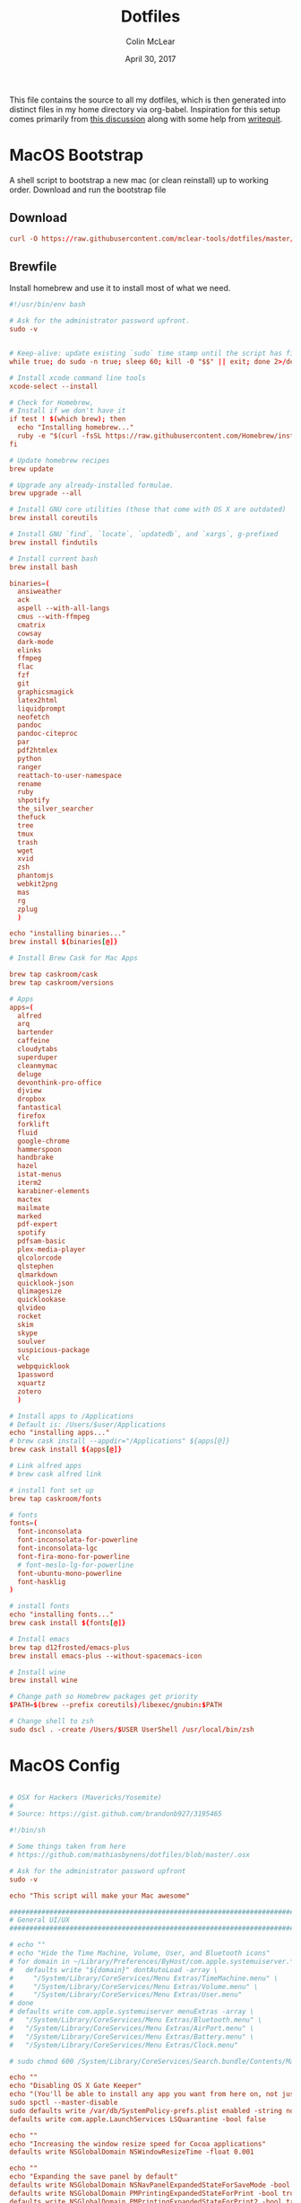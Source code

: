 #+TITLE: Dotfiles
#+AUTHOR: Colin McLear
#+DATE: April 30, 2017
#+TODO: TODO DISABLED CHECK | DONE 
#+PROPERTY: header-args:conf  :comments link :tangle-mode (identity #o444)

This file contains the source to all my dotfiles, which is then generated into
distinct files in my home directory via org-babel. Inspiration for this setup
comes primarily from [[https://expoundite.net/dotfile-management][this discussion]] along with some help from [[https://writequit.org/org/#6017d330-9337-4d97-82f2-2e605b7a262a][writequit]]. 

* MacOS Bootstrap
:PROPERTIES:
:header-args: :tangle ~/dotfiles/bootstrap.sh
:END:
A shell script to bootstrap a new mac (or clean reinstall) up to working order. Download and run the bootstrap file

** Download
#+BEGIN_SRC conf :tangle no
curl -O https://raw.githubusercontent.com/mclear-tools/dotfiles/master/bootstrap.sh && source bootstrap.sh
#+END_SRC
** Brewfile
Install homebrew and use it to install most of what we need. 
#+BEGIN_SRC conf
  #!/usr/bin/env bash 

  # Ask for the administrator password upfront.
  sudo -v


  # Keep-alive: update existing `sudo` time stamp until the script has finished.
  while true; do sudo -n true; sleep 60; kill -0 "$$" || exit; done 2>/dev/null &

  # Install xcode command line tools
  xcode-select --install

  # Check for Homebrew,
  # Install if we don't have it
  if test ! $(which brew); then
    echo "Installing homebrew..."
    ruby -e "$(curl -fsSL https://raw.githubusercontent.com/Homebrew/install/master/install)"
  fi

  # Update homebrew recipes
  brew update

  # Upgrade any already-installed formulae.
  brew upgrade --all

  # Install GNU core utilities (those that come with OS X are outdated)
  brew install coreutils

  # Install GNU `find`, `locate`, `updatedb`, and `xargs`, g-prefixed
  brew install findutils

  # Install current bash
  brew install bash

  binaries=(
    ansiweather
    ack
    aspell --with-all-langs
    cmus --with-ffmpeg
    cmatrix
    cowsay
    dark-mode
    elinks
    ffmpeg
    flac
    fzf
    git
    graphicsmagick
    latex2html
    liquidprompt
    neofetch
    pandoc
    pandoc-citeproc
    par
    pdf2htmlex
    python
    ranger
    reattach-to-user-namespace
    rename
    ruby
    shpotify
    the_silver_searcher
    thefuck
    tree
    tmux
    trash
    wget
    xvid
    zsh
    phantomjs
    webkit2png
    mas
    rg
    zplug
    )

  echo "installing binaries..."
  brew install ${binaries[@]}

  # Install Brew Cask for Mac Apps

  brew tap caskroom/cask
  brew tap caskroom/versions

  # Apps
  apps=(
    alfred
    arq
    bartender
    caffeine
    cloudytabs
    superduper
    cleanmymac
    deluge
    devonthink-pro-office
    djview
    dropbox
    fantastical
    firefox
    forklift
    fluid
    google-chrome
    hammerspoon
    handbrake
    hazel
    istat-menus
    iterm2
    karabiner-elements
    mactex
    mailmate
    marked
    pdf-expert
    spotify
    pdfsam-basic
    plex-media-player
    qlcolorcode 
    qlstephen 
    qlmarkdown 
    quicklook-json 
    qlimagesize 
    quicklookase 
    qlvideo
    rocket
    skim
    skype
    soulver
    suspicious-package
    vlc
    webpquicklook 
    1password
    xquartz
    zotero
    )

  # Install apps to /Applications
  # Default is: /Users/$user/Applications
  echo "installing apps..."
  # brew cask install --appdir="/Applications" ${apps[@]}
  brew cask install ${apps[@]}

  # Link alfred apps
  # brew cask alfred link

  # install font set up
  brew tap caskroom/fonts

  # fonts
  fonts=(
    font-inconsolata
    font-inconsolata-for-powerline
    font-inconsolata-lgc
    font-fira-mono-for-powerline
    # font-meslo-lg-for-powerline
    font-ubuntu-mono-powerline
    font-hasklig
  )

  # install fonts
  echo "installing fonts..."
  brew cask install ${fonts[@]}

  # Install emacs
  brew tap d12frosted/emacs-plus
  brew install emacs-plus --without-spacemacs-icon 

  # Install wine
  brew install wine

  # Change path so Homebrew packages get priority
  $PATH=$(brew --prefix coreutils)/libexec/gnubin:$PATH

  # Change shell to zsh
  sudo dscl . -create /Users/$USER UserShell /usr/local/bin/zsh

#+END_SRC
* MacOS Config
:PROPERTIES:
:header-args: :tangle ~/dotfiles/macos-settings.sh
:END:
#+BEGIN_SRC conf

  # OSX for Hackers (Mavericks/Yosemite)
  #
  # Source: https://gist.github.com/brandonb927/3195465

  #!/bin/sh

  # Some things taken from here
  # https://github.com/mathiasbynens/dotfiles/blob/master/.osx

  # Ask for the administrator password upfront
  sudo -v

  echo "This script will make your Mac awesome"

  ###############################################################################
  # General UI/UX
  ###############################################################################

  # echo ""
  # echo "Hide the Time Machine, Volume, User, and Bluetooth icons"
  # for domain in ~/Library/Preferences/ByHost/com.apple.systemuiserver.*; do
  #   defaults write "${domain}" dontAutoLoad -array \
  #     "/System/Library/CoreServices/Menu Extras/TimeMachine.menu" \
  #     "/System/Library/CoreServices/Menu Extras/Volume.menu" \
  #     "/System/Library/CoreServices/Menu Extras/User.menu"
  # done
  # defaults write com.apple.systemuiserver menuExtras -array \
  #   "/System/Library/CoreServices/Menu Extras/Bluetooth.menu" \
  #   "/System/Library/CoreServices/Menu Extras/AirPort.menu" \
  #   "/System/Library/CoreServices/Menu Extras/Battery.menu" \
  #   "/System/Library/CoreServices/Menu Extras/Clock.menu"

  # sudo chmod 600 /System/Library/CoreServices/Search.bundle/Contents/MacOS/Search

  echo ""
  echo "Disabling OS X Gate Keeper"
  echo "(You'll be able to install any app you want from here on, not just Mac App Store apps)"
  sudo spctl --master-disable
  sudo defaults write /var/db/SystemPolicy-prefs.plist enabled -string no
  defaults write com.apple.LaunchServices LSQuarantine -bool false

  echo ""
  echo "Increasing the window resize speed for Cocoa applications"
  defaults write NSGlobalDomain NSWindowResizeTime -float 0.001

  echo ""
  echo "Expanding the save panel by default"
  defaults write NSGlobalDomain NSNavPanelExpandedStateForSaveMode -bool true
  defaults write NSGlobalDomain PMPrintingExpandedStateForPrint -bool true
  defaults write NSGlobalDomain PMPrintingExpandedStateForPrint2 -bool true

  echo ""
  echo "Automatically quit printer app once the print jobs complete"
  defaults write com.apple.print.PrintingPrefs "Quit When Finished" -bool true

  # Try e.g. `cd /tmp; unidecode "\x{0000}" > cc.txt; open -e cc.txt`
  # echo ""
  # echo "Displaying ASCII control characters using caret notation in standard text views"
  # defaults write NSGlobalDomain NSTextShowsControlCharacters -bool true

  # echo ""
  # echo "Disabling system-wide resume"
  # defaults write NSGlobalDomain NSQuitAlwaysKeepsWindows -bool false

  # echo ""
  # echo "Disabling automatic termination of inactive apps"
  # defaults write NSGlobalDomain NSDisableAutomaticTermination -bool true

  echo ""
  echo "Saving to disk (not to iCloud) by default"
  defaults write NSGlobalDomain NSDocumentSaveNewDocumentsToCloud -bool false

  echo ""
  echo "Reveal IP address, hostname, OS version, etc. when clicking the clock in the login window"
  sudo defaults write /Library/Preferences/com.apple.loginwindow AdminHostInfo HostName

  # echo ""
  # echo "Never go into computer sleep mode"
  # systemsetup -setcomputersleep Off > /dev/null

  echo ""
  echo "Check for software updates daily, not just once per week"
  defaults write com.apple.SoftwareUpdate ScheduleFrequency -int 1

  echo ""
  echo "Disable smart quotes and smart dashes as theyÃ¢â‚¬â„¢re annoying when typing code"
  defaults write NSGlobalDomain NSAutomaticQuoteSubstitutionEnabled -bool false
  defaults write NSGlobalDomain NSAutomaticDashSubstitutionEnabled -bool false


  ###############################################################################
  # Trackpad, mouse, keyboard, Bluetooth accessories, and input
  ###############################################################################

  echo ""
  echo "Increasing sound quality for Bluetooth headphones/headsets"
  defaults write com.apple.BluetoothAudioAgent "Apple Bitpool Min (editable)" -int 40

  echo ""
  echo "Enabling full keyboard access for all controls (e.g. enable Tab in modal dialogs)"
  defaults write NSGlobalDomain AppleKeyboardUIMode -int 3

  echo ""
  echo "Disabling press-and-hold for keys in favor of a key repeat"
  defaults write NSGlobalDomain ApplePressAndHoldEnabled -bool false

  echo ""
  echo "Setting a blazingly fast keyboard repeat rate (ain't nobody got time fo special chars while coding!)"
  defaults write NSGlobalDomain KeyRepeat -int 0

  # echo ""
  # echo "Disabling auto-correct"
  # defaults write NSGlobalDomain NSAutomaticSpellingCorrectionEnabled -bool false

  echo ""
  echo "Setting trackpad & mouse speed to a reasonable number"
  defaults write -g com.apple.trackpad.scaling 2
  defaults write -g com.apple.mouse.scaling 2.5

  echo ""
  echo " Trackpad: enable tap to click for this user and for the login screen"
  defaults write com.apple.driver.AppleBluetoothMultitouch.trackpad Clicking -bool true
  defaults -currentHost write NSGlobalDomain com.apple.mouse.tapBehavior -int 1
  defaults write NSGlobalDomain com.apple.mouse.tapBehavior -int 1

  echo ""
  echo " Automatically illuminate built-in MacBook keyboard in low light"
  defaults write com.apple.BezelServices kDim -bool true

  echo ""
  echo "Turn off keyboard illumination when computer is not used for 5 minutes"
  defaults write com.apple.BezelServices kDimTime -int 300

  ###############################################################################
  # Screen
  ###############################################################################

  # echo ""
  # echo "Requiring password immediately after sleep or screen saver begins"
  # defaults write com.apple.screensaver askForPassword -int 1
  # defaults write com.apple.screensaver askForPasswordDelay -int 0

  # echo ""
  # echo "Enabling subpixel font rendering on non-Apple LCDs"
  # defaults write NSGlobalDomain AppleFontSmoothing -int 2

  # echo ""
  # echo "Enable HiDPI display modes (requires restart)"
  # sudo defaults write /Library/Preferences/com.apple.windowserver DisplayResolutionEnabled -bool true

  ###############################################################################
  # Finder
  ###############################################################################

  echo ""
  echo "Showing icons for hard drives, servers, and removable media on the desktop"
  defaults write com.apple.finder ShowExternalHardDrivesOnDesktop -bool true

  echo ""
  echo "Showing all filename extensions in Finder by default"
  defaults write NSGlobalDomain AppleShowAllExtensions -bool true

  echo ""
  echo "Showing status bar in Finder by default"
  defaults write com.apple.finder ShowStatusBar -bool true

  echo ""
  echo "Allowing text selection in Quick Look/Preview in Finder by default"
  defaults write com.apple.finder QLEnableTextSelection -bool true

  echo ""
  echo "Displaying full POSIX path as Finder window title"
  defaults write com.apple.finder _FXShowPosixPathInTitle -bool true

  echo ""
  echo "Disabling the warning when changing a file extension"
  defaults write com.apple.finder FXEnableExtensionChangeWarning -bool false

  echo ""
  echo "Use column view in all Finder windows by default"
  defaults write com.apple.finder FXPreferredViewStyle Clmv

  echo ""
  echo "Avoiding the creation of .DS_Store files on network volumes"
  defaults write com.apple.desktopservices DSDontWriteNetworkStores -bool true

  echo ""
  echo " Empty Trash securely by default"
  defaults write com.apple.finder EmptyTrashSecurely -bool true

  echo ""
  echo " Hot corners"
  # Possible values:
  #  0: no-op
  #  2: Mission Control
  #  3: Show application windows
  #  4: Desktop
  #  5: Start screen saver
  #  6: Disable screen saver
  #  7: Dashboard
  # 10: Put display to sleep
  # 11: Launchpad
  echo "Top left screen corner → Screen Saver"
  defaults write com.apple.dock wvous-tl-corner -int 5
  defaults write com.apple.dock wvous-tl-modifier -int 0
  echo "Top right screen corner → Desktop"
  defaults write com.apple.dock wvous-tr-corner -int 4
  defaults write com.apple.dock wvous-tr-modifier -int 0
  echo " Bottom right screen corner → Sleep display"
  defaults write com.apple.dock wvous-br-corner -int 10
  defaults write com.apple.dock wvous-br-modifier -int 0
  echo " Bottom left screen corner → Show app windows"
  defaults write com.apple.dock wvous-br-corner -int 3
  defaults write com.apple.dock wvous-br-modifier -int 0

  # echo ""
  # echo "Disabling disk image verification"
  # defaults write com.apple.frameworks.diskimages skip-verify -bool true
  # defaults write com.apple.frameworks.diskimages skip-verify-locked -bool true
  # defaults write com.apple.frameworks.diskimages skip-verify-remote -bool true

  echo ""
  echo "Enabling snap-to-grid for icons on the desktop and in other icon views"
  /usr/libexec/PlistBuddy -c "Set :DesktopViewSettings:IconViewSettings:arrangeBy grid" ~/Library/Preferences/com.apple.finder.plist
  /usr/libexec/PlistBuddy -c "Set :FK_StandardViewSettings:IconViewSettings:arrangeBy grid" ~/Library/Preferences/com.apple.finder.plist
  /usr/libexec/PlistBuddy -c "Set :StandardViewSettings:IconViewSettings:arrangeBy grid" ~/Library/Preferences/com.apple.finder.plist


  ###############################################################################
  # Dock & Mission Control
  ###############################################################################

  # Wipe all (default) app icons from the Dock
  # This is only really useful when setting up a new Mac, or if you donÃ¢â‚¬â„¢t use
  # the Dock to launch apps.
  #defaults write com.apple.dock persistent-apps -array

  echo ""
  echo "Setting the icon size of Dock items to 36 pixels for optimal size/screen-realestate"
  defaults write com.apple.dock tilesize -int 36

  echo ""
  echo "Speeding up Mission Control animations and grouping windows by application"
  defaults write com.apple.dock expose-animation-duration -float 0.1
  defaults write com.apple.dock "expose-group-by-app" -bool true

  echo ""
  echo "Setting Dock to auto-hide and removing the auto-hiding delay"
  defaults write com.apple.dock autohide -bool true
  defaults write com.apple.dock autohide-delay -float 0
  defaults write com.apple.dock autohide-time-modifier -float 0


  ###############################################################################
  # Safari & WebKit
  ###############################################################################

  echo ""
  echo "Hiding SafariÃ¢â‚¬â„¢s bookmarks bar by default"
  defaults write com.apple.Safari ShowFavoritesBar -bool false

  echo ""
  echo "Hiding SafariÃ¢â‚¬â„¢s sidebar in Top Sites"
  defaults write com.apple.Safari ShowSidebarInTopSites -bool false

  echo ""
  echo "Disabling SafariÃ¢â‚¬â„¢s thumbnail cache for History and Top Sites"
  defaults write com.apple.Safari DebugSnapshotsUpdatePolicy -int 2

  echo ""
  echo "Enabling SafariÃ¢â‚¬â„¢s debug menu"
  defaults write com.apple.Safari IncludeInternalDebugMenu -bool true

  echo ""
  echo "Making SafariÃ¢â‚¬â„¢s search banners default to Contains instead of Starts With"
  defaults write com.apple.Safari FindOnPageMatchesWordStartsOnly -bool false

  echo ""
  echo "Removing useless icons from SafariÃ¢â‚¬â„¢s bookmarks bar"
  defaults write com.apple.Safari ProxiesInBookmarksBar "()"

  echo ""
  echo "Allow hitting the Backspace key to go to the previous page in history"
  defaults write com.apple.Safari com.apple.Safari.ContentPageGroupIdentifier.WebKit2BackspaceKeyNavigationEnabled -bool true

  echo ""
  echo "Enabling the Develop menu and the Web Inspector in Safari"
  defaults write com.apple.Safari IncludeDevelopMenu -bool true
  defaults write com.apple.Safari WebKitDeveloperExtrasEnabledPreferenceKey -bool true
  defaults write com.apple.Safari "com.apple.Safari.ContentPageGroupIdentifier.WebKit2DeveloperExtrasEnabled" -bool true

  echo ""
  echo "Adding a context menu item for showing the Web Inspector in web views"
  defaults write NSGlobalDomain WebKitDeveloperExtras -bool true


  ###############################################################################
  # Mail
  ###############################################################################

  echo ""
  echo "Setting email addresses to copy as 'foo@example.com' instead of 'Foo Bar <foo@example.com>' in Mail.app"
  defaults write com.apple.mail AddressesIncludeNameOnPasteboard -bool false


  ###############################################################################
  # Terminal
  ###############################################################################

  echo ""
  echo "Enabling UTF-8 ONLY in Terminal.app and setting the Pro theme by default"
  defaults write com.apple.terminal StringEncodings -array 4
  defaults write com.apple.Terminal "Default Window Settings" -string "Pro"
  defaults write com.apple.Terminal "Startup Window Settings" -string "Pro"


  ###############################################################################
  # Time Machine
  ###############################################################################

  echo ""
  echo "Preventing Time Machine from prompting to use new hard drives as backup volume"
  defaults write com.apple.TimeMachine DoNotOfferNewDisksForBackup -bool true

  echo ""
  echo "Disabling local Time Machine backups"
  hash tmutil &> /dev/null && sudo tmutil disablelocal


  ###############################################################################
  # Messages                                                                    #
  ###############################################################################

  echo ""
  echo "Disable automatic emoji substitution (i.e. use plain text smileys)"
  defaults write com.apple.messageshelper.MessageController SOInputLineSettings -dict-add "automaticEmojiSubstitutionEnablediMessage" -bool false

  # echo ""
  # echo "Disable smart quotes as itÃ¢â‚¬â„¢s annoying for messages that contain code"
  # defaults write com.apple.messageshelper.MessageController SOInputLineSettings -dict-add "automaticQuoteSubstitutionEnabled" -bool false

  # echo ""
  # echo "Disable continuous spell checking"
  # defaults write com.apple.messageshelper.MessageController SOInputLineSettings -dict-add "continuousSpellCheckingEnabled" -bool false

  ###############################################################################
  # Personal Additions
  ###############################################################################

  # echo ""
  # echo "Disable hibernation (speeds up entering sleep mode)"
  # sudo pmset -a hibernatemode 0

  # echo ""
  # echo "Remove the sleep image file to save disk space"
  # sudo rm /Private/var/vm/sleepimage
  # echo "Creating a zero-byte file insteadÃ¢â‚¬Â¦"
  # sudo touch /Private/var/vm/sleepimage
  # echo "Ã¢â‚¬Â¦and make sure it canÃ¢â‚¬â„¢t be rewritten"
  # sudo chflags uchg /Private/var/vm/sleepimage

  # echo ""
  # echo "Disable the sudden motion sensor as itÃ¢â‚¬â„¢s not useful for SSDs"
  # sudo pmset -a sms 0

  echo ""
  echo "Speeding up wake from sleep to 24 hours from an hour"
  # http://www.cultofmac.com/221392/quick-hack-speeds-up-retina-macbooks-wake-from-sleep-os-x-tips/
  sudo pmset -a standbydelay 86400

  # echo ""
  # echo "Disable computer sleep and stop the display from shutting off"
  # sudo pmset -a sleep 0
  # sudo pmset -a displaysleep 0

  # echo ""
  # echo "Disable annoying backswipe in Chrome"
  # defaults write com.google.Chrome AppleEnableSwipeNavigateWithScrolls -bool false

  echo ""
  echo "Always boot in verbose mode"
  sudo nvram boot-args="-v"

  ###############################################################################
  # Kill affected applications
  ###############################################################################

  echo "Done!"

#+END_SRC
* SpaceVim
:PROPERTIES:
:header-args: :tangle ~/.vimrc
:END:
Here is a config that mimics [[http://spacemacs.org/][spacemacs]] in a nice lightweight manner, but for
vim. It's [[https://github.com/ctjhoa/spacevim][spacevim]]! 

** Bootstrap
Download the config and a bootstrap =vimrc= with
#+BEGIN_SRC sh :tangle no
curl -sSfL https://raw.githubusercontent.com/ctjhoa/spacevim/master/vimrc.sample -o ~/.vimrc && vim
#+END_SRC

** Base Config
Here's the base config file

#+BEGIN_SRC vimrc 
" -*- mode: vimrc -*-
"vim: ft=vim

" dotspacevim/auto-install {{{
" Automatic installation of spacevim.

if empty(glob('~/.vim/autoload/spacevim.vim'))
    silent !curl -sSfLo ~/.vim/autoload/spacevim.vim --create-dirs
          \ https://raw.githubusercontent.com/ctjhoa/spacevim/master/autoload/spacevim.vim
endif

" }}}

" dotspacevim/init {{{
" This code is called at the very startup of Spacevim initialization
" before layers configuration.
" You should not put any user code in there besides modifying the variable
" values."
" IMPORTANT: For the moment, any changes in plugins or layers needs
" a vim restart and :PlugInstall

  let g:dotspacevim_distribution_mode = 1

  let g:dotspacevim_configuration_layers = [
  \  'core/.*',
  \  'git',
  \  'syntax-checking'
  \]

  let g:dotspacevim_additional_plugins = [
  \  'morhetz/gruvbox',
  \  'bling/vim-airline', 
  \  'vim-airline/vim-airline-themes',
  \  'mkitt/tabline.vim',
  \  'git://github.com/sjl/gundo.vim', 
  \  'vim-pandoc/vim-pandoc-syntax',                                           
  \  'vim-pandoc/vim-pandoc',
  \  'vim-pandoc/vim-pandoc-after',
  \  'jceb/vim-orgmode',
  \  'VOoM',
  \  'gitv',
  \  'henrik/vim-open-url',
  \  'altercation/vim-colors-solarized',
  \]
  " You can also pass vim plug options like this: [{ 'name': 'Valloric/YouCompleteMe', 'option': {'do': './install.py'}}] 

  let g:dotspacevim_excluded_plugins = []

  let g:dotspacevim_escape_key_sequence = 'fd'

" }}}

" dotspacevim/user-init {{{
" Initialization for user code.
" It is compute immediately after `dotspacemacs/init', before layer
" configuration executes.
" This function is mostly useful for variables that need to be set
" before plugins are loaded. If you are unsure, you should try in setting
" them in `dotspacevim/user-config' first."

  let mapleader = ' '
  let g:leaderGuide_vertical = 1

" }}}

call spacevim#bootstrap()

" dotspacevim/user-config {{{
" Configuration for user code.
" This is computed at the very end of Spacevim initialization after
" layers configuration.
" This is the place where most of your configurations should be done.
" Unless it is explicitly specified that
" a variable should be set before a plugin is loaded,
" you should place your code here."

" Solarized stuff
let g:solarized_termtrans = 1
set background=dark
colorscheme solarized

" }}}

#+END_SRC
** Keymappings
#+BEGIN_SRC vimrc
" Grep TODO and NOTE
noremap <leader>d :copen<CR>:vimgrep /TODO/gj *.md *.taskpaper<CR>
noremap <leader>n :copen<CR>:vimgrep /NOTE/gj *.md *.taskpaper<CR>
" clean up paragraph according to pandoc specs
nnoremap <leader>= vip=
" previous and next buffer 
nnoremap <leader>[ :bp<CR>
nnoremap <leader>] :bn<CR>
" previous and next tab
nnoremap <leader>' :tabnext<CR>
nnoremap <leader>; :tabprevious<CR>
" remap escape
inoremap fd <Esc>

" make cursor move to next visual line below cursor this is a test 
noremap Q gwip
nnoremap <leader>c :set cursorline! <CR>
nnoremap <C-N><C-N> :set invnumber<CR>
" presents spelling options in dropdown and returns to normal mode
nnoremap <leader>s ea<C-X><C-S>


" set leader and local leader
let maplocalleader = ","
" Toggle table of contents
nnoremap <localLeader>c :TOC<CR>
" Toggle Goyo on/off
nnoremap <localLeader>g :Goyo<CR>
"Map NERDTree to ,t
nnoremap <silent> <localLeader>t :NERDTreeToggle<CR>
nnoremap <localLeader>v :VoomToggle<CR>
" Gundo toggle
nnoremap <localleader>G :GundoToggle<CR>
"toggle filetype for pandoc
nnoremap <localleader>f :set filetype=pandoc<CR> 
" toggle ranger file navigator
nnoremap <localleader>r :!ranger<CR>
inoremap <localleader>r :!ranger<CR>
" Fuzzyfinder for home directory
noremap <C-t> :FZF ~<CR>
" Fuzzyfinder for current directory
noremap <C-f> :FZF<CR>
" quick save
nnoremap <localleader>w :w!<CR>

"Copy to system clipboard
nmap <F2> :set paste<CR>:r !pbpaste<CR>:set nopaste<CR>
imap <F2> <Esc>:set paste<CR>:r !pbpaste<CR>:set nopaste<CR>
nmap <F1> :.w !pbcopy<CR><CR>
vmap <F1> :w !pbcopy<CR><CR>

" start external shell command with a bang
nnoremap ! :!

" correct common misspellings for commands
cabbrev ew :wq
cabbrev qw :wq 
cabbrev Q :q
cabbrev W :w 
#+END_SRC

** Startify
#+BEGIN_SRC vimrc
  " Startify Settings {{{

      " au! autocmd User Startified setlocal cursorline

      let g:startify_enable_special         = 0
      let g:startify_files_number           = 8
      let g:startify_relative_path          = 0
      let g:startify_change_to_dir          = 1
      let g:startify_session_autoload       = 1
      let g:startify_session_persistence    = 1
      let g:startify_session_delete_buffers = 1

      let g:startify_list_order = [
        \ ['   Most recently used:'],
        \ 'files',
        \ ['   Recently used within this dir:'],
        \ 'dir',
        \ ['   Sessions:'],
        \ 'sessions',
        \ ['   Bookmarks:'],
        \ 'bookmarks',
        \ ]

      let g:startify_skiplist = [
                  \ 'COMMIT_EDITMSG',
                  \ $VIMRUNTIME .'/doc',
                  \ 'bundle/.*/doc',
                  \ '\.vimgolf',
                  \ ]

      let g:startify_bookmarks = [
                  \ '~/.vimrc',
                  \ '~/Dropbox/Work/Teaching',
                  \ '~/Dropbox/Work/Projects',
                  \ ]

      let g:startify_custom_header =
            \ map(split(system('fortune | cowsay'), '\n'), '"   ". v:val') + ['','']

      let g:startify_custom_footer =
            \ ['', "Aus so krummem Holze, als woraus der Mensch gemacht ist, kann nichts ganz Gerades gezimmert werden (8:23)", '']


      hi StartifyBracket ctermfg=240
      hi StartifyFile    ctermfg=147
      hi StartifyFooter  ctermfg=240
      hi StartifyHeader  ctermfg=114
      hi StartifyNumber  ctermfg=215
      hi StartifyPath    ctermfg=245
      hi StartifySlash   ctermfg=240
      hi StartifySpecial ctermfg=240

  " }}}

#+END_SRC
** Settings
#+BEGIN_SRC vimrc
  " Settings {{{
  syntax enable
  " buffer settings
  set hidden
  set switchbuf=usetab
  " cursorline 
  " highlight LineNr ctermfg=yellow ctermbg=black guibg=black guifg=grey
  " hi CursorLineNR cterm=bold
  " augroup CLNRSet
  "       autocmd! ColorScheme * hi CursorLineNR cterm=bold ctermfg=white
  "     augroup END
  " set cursorline
  " hi CursorLine   cterm=NONE ctermbg=darkred ctermfg=white guibg=darkred guifg=white

  " automatically leave insert mode after 'updatetime' milliseconds of inaction
  " au CursorHoldI * stopinsert

  " set vimwiki filetype for path to wiki
  " autocmd! BufRead,BufNewFile /Users/Roambot/Dropbox/Wiki set filetype=vimwiki

  " include spaces in filenames
  set isfname+=32

  set ttyscroll=3
  " change cursor shape depending on mode with different code for tmux configuration
  if exists('$TMUX')
    let &t_SI = "\<Esc>Ptmux;\<Esc>\<Esc>]50;CursorShape=1\x7\<Esc>\\"
    let &t_EI = "\<Esc>Ptmux;\<Esc>\<Esc>]50;CursorShape=0\x7\<Esc>\\"
    else
    let &t_SI = "\<Esc>]50;CursorShape=1\x7"
    let &t_EI = "\<Esc>]50;CursorShape=0\x7"
  endif

  " split settings
  set splitbelow
  set splitright

  " tab settings
  hi TabLine      ctermfg=Black  ctermbg=Green     cterm=NONE
  hi TabLineFill  ctermfg=Black  ctermbg=Green     cterm=NONE
  hi TabLineSel   ctermfg=White  ctermbg=DarkBlue  cterm=NONE

  set spell spelllang=en_us
  set tabstop=4 shiftwidth=2 expandtab
  set linespace=2
  set scrolloff=999 " keep cursor in middle of screen
  set textwidth=80
  " remap paragraph formatting 
  set formatprg=par
  set ruler
  set laststatus=2
  set noshowmode
  set showcmd
  set wildmenu
  set ttyfast " u got a fast terminal
  set lazyredraw " to avoid scrolling problems
  " Move to next line when using left and right
  set whichwrap+=<,>
  " |nojoinspaces| allows you to use SHIFT-J in normal mode to join the next line 
  " with the current line without adding unwanted spaces.
  setlocal nojoinspaces
  set backspace=indent,eol,start
  " make vim scrollable with mouse
  set mouse=a
  set go+=a


  " The Silver Searcher
  if executable('ag')
    " Use ag over grep
    set grepprg=ag\ --nogroup\ --nocolor
  endif

  " bind K to grep word under cursor
  nnoremap K :grep! "\b<C-R><C-W>\b"<CR>:cw<CR>
  " Ag exec command
  "command -nargs=+ -complete=file -bar Ag silent! grep! <args>|cwindow|redraw!
  nnoremap A :Ag<Space>

#+END_SRC

** Voom Settings
Some settings for the Voom outliner
#+BEGIN_SRC vimrc
" Voom Settings {{{

let g:voom_tree_width = 50
let g:voom_ft_modes = {'pandoc': 'markdown', 'markdown': 'markdown', 'tex': 'latex'}
let g:voom_default_mode = 'pandoc'

" }}}
#+END_SRC

** Airline settings
Settings for the [[https://github.com/vim-airline/vim-airline][airline]] modeline
#+BEGIN_SRC vimrc
" AIRLINE SETTINGS {{{

  let g:airline_powerline_fonts=1 
  let g:airline_theme = 'solarized'
  " let g:airline_left_sep=''
  " let g:airline_right_sep=''
  " let g:airline_right_sep = '◀'
  " let g:airline_left_sep = '▶'
" enable/disable detection of whitespace errors. >
  let g:airline#extensions#whitespace#enabled = 0
" enable/disable tmuxline integration >
  let g:airline#extensions#tmuxline#enabled = 1
" enable/disable bufferline integration >
  let g:airline#extensions#bufferline#enabled = 0
  let g:bufferline_echo = 1
" enable buffers in tabs
  let g:airline#extensions#tabline#enabled = 1
" Tabline separators
  " let g:airline#extensions#tabline#left_sep = '|'
  " let g:airline#extensions#tabline#left_alt_sep = '|'
  " let g:airline#extensions#tabline#left_sep = '▶'
  " let g:airline#extensions#tabline#left_alt_sep = '>'
" display tab number in tab
  let g:airline#extensions#tabline#tab_nr_type = 1 " tab number
" go to tab number with <leader>number
  let g:airline#extensions#tabline#buffer_idx_mode = 1
  nmap <leader>1 <Plug>AirlineSelectTab1
  nmap <leader>2 <Plug>AirlineSelectTab2
  nmap <leader>3 <Plug>AirlineSelectTab3
  nmap <leader>4 <Plug>AirlineSelectTab4
  nmap <leader>5 <Plug>AirlineSelectTab5
  nmap <leader>6 <Plug>AirlineSelectTab6
  nmap <leader>7 <Plug>AirlineSelectTab7
  nmap <leader>8 <Plug>AirlineSelectTab8
  nmap <leader>9 <Plug>AirlineSelectTab9
" display only filename in tabs
let g:airline#extensions#tabline#fnamemod = ':t'

" display time
function! AirlineInit()
"  let g:airline_section_y = airline#section#create(['ffenc', '%{strftime("%H:%M")}'])
   let g:airline_section_y = airline#section#create(['%{strftime("%a  %b %d  %X")}'])
endfunction
autocmd VimEnter * call AirlineInit()
"""""""""""""""""""""""""""""""""""
  " let g:airline_theme = 'base16'
  " let g:airline_theme = 'solarized'
  " let g:airline_theme = 'hybridline'
  " let g:airline_theme = 'bubblegum'

" if has('gui_macvim') 
"   let g:airline_right_sep = '◀'
"   let g:airline_left_sep = '▶'
" else
"  let g:airline_powerline_fonts=1 
" endif 

" " Tweak of solarized colors
" let g:airline_theme_patch_func = 'AirLineBlaenkTheme'
" " 0,1: gfg, gbg; 2,3: tfg, tbg; 4: styles
" function! AirLineBlaenkTheme(palette)
"   if g:airline_theme == 'solarized'
"     let magenta = ['#ffffff', '#d33682', 255, 125, '']
"     let blue = ['#ffffff', '#268bd2', 255, 33, '']
"     let green = ['#ffffff', '#859900', 255, 64, '']
"     let red = ['#ffffff', '#dc322f', 255, 160, '']
"     let orange = ['#ffffff', '#cb4b16', 255, 166, '']
"     let cyan = ['#ffffff', '#2aa198', 255, 37, '']
"     let modes = {
"       \ 'normal': blue,
"       \ 'insert': cyan,
"       \ 'replace': magenta,
"       \ 'visual': orange
"       \}
"     let a:palette.replace = copy(a:palette.insert)
"     let a:palette.replace_modified = a:palette.insert_modified
"     for key in keys(modes)
"       let a:palette[key].airline_a = modes[key]
"       let a:palette[key].airline_z = modes[key]
"     endfor
"   endif
" endfunction


" symbol dictionary
" if !exists('g:airline_symbols')
"   let g:airline_symbols = {}
" endif

" " unicode symbols

"    let g:airline_left_sep = '»'
"    let g:airline_left_sep = '▶'
"    let g:airline_right_sep = '«'
"    let g:airline_right_sep = '◀'
"    let g:airline_symbols.linenr = '␊'
"    let g:airline_symbols.linenr = '␤'
"    let g:airline_symbols.linenr = '¶'
"    let g:airline_symbols.branch = '⎇'
"    let g:airline_symbols.paste = 'ρ'
"    let g:airline_symbols.paste = 'Þ'
"    let g:airline_symbols.paste = '∥'
"    let g:airline_symbols.whitespace = 'Ξ'
"

 " " powerline symbols
 "  let g:airline_left_sep = ''
 "  let g:airline_left_alt_sep = ''
 "  let g:airline_right_sep = ''
 "  let g:airline_right_alt_sep = ''
 "  let g:airline_symbols.branch = ''
 "  let g:airline_symbols.readonly = ''
 "  let g:airline_symbols.linenr = ''




" }}}


#+END_SRC

* Bash
I don't use bash much but there are a couple things that show up in my
bashrc
#+BEGIN_SRC conf :tangle ~/.bashrc
emacs -eval "(woman \"$1\")"
[ -f ~/.fzf.bash ] && source ~/.fzf.bash
#+END_SRC

And setup of Emacs-anywhere
#+BEGIN_SRC conf :tangle ~/.bash_profile 
  # export EA_EDITOR='/usr/local/bin/emacsclient -a "" -c'
  # export EA_WINDOW_TITLE='Emacs Anywhere'
  # export EA_X='300'             
  # export EA_Y='400'
  # export EA_WIDTH='90'
  # export EA_HEIGHT="15"
  # export EA_EDITOR='/usr/local/bin/emacsclient -n -c -e "((name . \"Emacs-Nowhere\") (left . 300) (top . 400) (width . 90) (height . 15))"'

#+END_SRC
* Zsh
:PROPERTIES:
:header-args: :tangle ~/.zshrc
:END:

Zsh is my primary shell. My settings aren't very sophisticated but they work
for me. 

** Basic Settings
#+BEGIN_SRC conf 
  # Set architecture flags
  export ARCHFLAGS="-arch x86_64"

  # Ensure user-installed binaries take precedence
  export PATH=/usr/local/opt/texinfo/bin:/usr/local/opt/coreutils/libexec/gnubin:/usr/local/opt/python/libexec/bin:/usr/local/bin:/usr/local/sbin:$HOME/bin:$HOME/.local/bin:/usr/bin:/usr/sbin:/sbin:/bin:/opt/X11/bin:/Library/TeX/texbin:$HOME/.fzf/bin:$HOME/.cabal/bin:$HOME/.local/bin:$PATH
  export MANPATH="/usr/local/opt/coreutils/libexec/gnuman:$MANPATH"

  #set GOPATH
  export GOROOT=/usr/local/opt/go/libexec
  export GOPATH=$HOME/.go
  export GOBIN=$HOME/bin
  export PATH=$PATH:$GOROOT/bin:$GOPATH/bin:$GOBIN/bin

  # set editor
  # export EDITOR="/usr/local/bin/nvim"
  export VISUAL="/usr/local/bin/emacsclient"
  export EDITOR="$VISUAL"
  export ALTERNATE_EDITOR="vim"
  
  # set shell
  export SHELL=/usr/local/bin/zsh
  # locale
  export LANG=en_US.UTF-8
  export LC_ALL=en_US.UTF-8

  # speed up start time
  skip_global_compinit=1
  # Pyenv
  # eval "$(pyenv init -)"
#+END_SRC

** Beets
#+BEGIN_SRC conf
  # # Path to Beets
  export BEETSDIR=~/Dropbox/Apps/Beets/
#+END_SRC

** Virtualenvs

#+BEGIN_SRC conf
  # virtualenvwrapper config
  source /usr/local/bin/virtualenvwrapper.sh
  export VIRTUALENVWRAPPER_PYTHON=/usr/bin/python
  export PROJECT_HOME=~/Dropbox/Work/projects
  export WORKON_HOME=~/bin/virtualenvs
#+END_SRC

** Plugins
I use [[%5B%5Bhttps://github.com/zplug/zplug%5D%5Bzplug/zplug: A next-generation plugin manager for zsh%5D%5D][zplug]] for all plugins. 

#+BEGIN_SRC conf
  # install zplug if it doensn't exist
  [ ! -d /usr/local/opt/zplug ] && {
        brew install zplug
        source /usr/local/opt/zplug/init.zsh && zplug update --self
  }

  # Basic setttings
  export ZPLUG_HOME=/usr/local/opt/zplug
  source $ZPLUG_HOME/init.zsh 

  # Let zplug manage zplug
  zplug "zplug/zplug", hook-build:"zplug --self-manage"

  #############################################
  #               Plugins
  #############################################

  # OS X ###################################### 
  zplug "plugins/osx",  from:oh-my-zsh,  if:"[[ $OSTYPE == *darwin* ]]"
  # zplug "plugins/brew", from:oh-my-zsh,  if:"[[ $(command -v brew) ]]"

  # General ###################################
  # zplug "plugins/git", from:oh-my-zsh  # git commands
  zplug "zsh-users/zsh-autosuggestions"  # useful autosuggestions
  zplug "zsh-users/zsh-history-substring-search" # like what it says
  zplug "modules/directory", from:prezto  # better directory commands
  zplug "modules/completion", from:prezto # better completion
  # define RPS1 in order to avoid the annoying vim status
  # export RPS1=" "
  # zplug "plugins/vi-mode", from:oh-my-zsh 

  # zsh-syntax-highlighting must be loaded
  # after executing compinit command and sourcing other plugins
  # (If the defer tag is given 2 or above, run after compinit command)
  zplug "zsh-users/zsh-syntax-highlighting", defer:2  # fish syntax highlight

  # Theme #####################################

  # spaceship-prompt
  # https://github.com/denysdovhan/spaceship-prompt
  zplug "denysdovhan/spaceship-prompt", use:spaceship.zsh, from:github, as:theme

  # Liquid prompt https://github.com/nojhan/liquidprompt
  # LP_ENABLE_TIME=1
  # LP_USER_ALWAYS=1
  # zplug 'nojhan/liquidprompt'

  # Installation ###############################
  # Install packages that have not been installed yet
  if ! zplug check --verbose; then
      printf "Install? [y/N]: "
      if read -q; then
          echo; zplug install
      else
          echo
      fi
  fi
  # Then, source plugins and add commands to $PATH
  zplug load # --verbose # uncomment if verbose loading preferred

#+END_SRC

** Spaceship Theme Settings
See https://denysdovhan.com/spaceship-prompt/docs/Options.html#options for explanation
#+BEGIN_SRC conf
  SPACESHIP_HOST_SHOW='always'
  SPACESHIP_USER_SHOW='needed'
  SPACESHIP_TIME_SHOW=true
  SPACESHIP_TIME_FORMAT="%*"
  SPACESHIP_CHAR_SYMBOL='➜' 
  SPACESHIP_CHAR_SUFFIX='  '
  SPACESHIP_VENV_COLOR='grey'
  SPACESHIP_VENV_PREFIX='( '
  SPACESHIP_VENV_SUFFIX=') '
  SPACESHIP_VI_MODE_INSERT='' 
  SPACESHIP_VI_MODE_COLOR='yellow'
  SPACESHIP_PROMPT_ORDER=(
    time          # Time stampts section
    user          # Username section
    host          # Hostname section
    dir           # Current directory section
    git           # Git section (git_branch + git_status)
    hg            # Mercurial section (hg_branch  + hg_status)
    package       # Package version
    node          # Node.js section
    ruby          # Ruby section
    xcode         # Xcode section
    swift         # Swift section
    golang        # Go section
    haskell       # Haskell Stack section
    venv          # virtualenv section
    pyenv         # Pyenv section
    exec_time     # Execution time
    line_sep      # Line break
    battery       # Battery level and status
    vi_mode       # Vi-mode indicator
    jobs          # Backgound jobs indicator
    exit_code     # Exit code section
    char          # Prompt character
  )
#+END_SRC

** Prompt
#+BEGIN_SRC conf
  # LIQUID PROMPT
  # Only load Liquid Prompt in interactive shells, not from a script or from scp
  if [ -f /usr/local/share/liquidprompt ]; then
    . /usr/local/share/liquidprompt
  fi  
#+END_SRC

#+BEGIN_SRC conf :tangle no
   # zsh prompt
   if [ -n "$INSIDE_EMACS" ]; then
       # LIQUID PROMPT
       # Only load Liquid Prompt in interactive shells, not from a script or from scp
       if [ -f /usr/local/share/liquidprompt ]; then
           . /usr/local/share/liquidprompt
       fi  
   else
       promptinit
       prompt garrett
  fi

    # Other prompt themes
      # zgen oh-my-zsh themes/ys  # good standard theme
      # zgen oh-my-zsh themes/xiong-chiamiov-plus # Good two-line theme
#+END_SRC

** Emacs Directory Tracking
From [[https://jackkamm.github.io/blog/directory-tracking-in-emacs-terminal-emulators/][this]] blog post

#+BEGIN_SRC conf 
if [ -n "$INSIDE_EMACS" ]; then
    # function to set the dired and host for ansiterm
    set_eterm_dir() {
        print -P "\033AnSiTu %n"
        print -P "\033AnSiTh" "$(hostname -f)"
        print -P "\033AnSiTc %d"
    }

    # call prmptcmd whenever prompt is redrawn
    precmd_functions=($precmd_functions set_eterm_dir)
fi
#+END_SRC
** Aliases
#+BEGIN_SRC conf
  ### ALIASES ################################

    # General bindings
    alias zu='zgen selfupdate && zgen update'
    alias bu='brew update && brew outdated && brew upgrade && brew cleanup && brew doctor'
    alias bd='brew desc' 
    alias bi='brew info'
    alias bs='brew search'
    alias bc='brew cask' 
    alias bcs='brew cask search'
    alias bci='brew cask install'
    alias ex='exit'
    alias tm='tmux'
    alias ll='ls --color -lAFh -a'
    alias lc="colorls -lA --sd"
    alias ls='ls --color -a'
    alias ld="ls -lht | grep '^d'"
    alias nf='neofetch'

    # List directory on cd
    function chpwd() {
      ls
    }

    # source
    alias so='source'

    # Vim
    alias v='/usr/local/bin/vim'
    # alias vim='emacs'

    ### EMACS #####
    alias ec='/usr/local/bin/emacsclient'
    alias ect='/usr/local/bin/emacsclient -nw'
    alias et='/usr/local/Cellar/emacs-plus/26.1/Emacs.app/Contents/MacOS/Emacs -nw' 
    alias emacs='/usr/local/Cellar/emacs-plus/26.1/Emacs.app/Contents/MacOS/Emacs'
    alias magit='emacsclient -n -e "(progn (magit-status) (delete-other-windows))"'
    
    # alias ec= '/Applications/Emacs.app/Contents/MacOS/bin/emacsclient'
    # alias ect='/Applications/Emacs.app/Contents/MacOS/bin/emacsclient -nw'
    # alias et="/Applications/Emacs.app/Contents/MacOS/emacs -nw"
    # alias emacs='/Applications/Emacs.app/Contents/MacOS/emacs'

    # Alias open file with application
    alias o='open -a'

    # Alias for Plex
    alias pms="/Applications/Plex\ Media\ Server.app/Contents/MacOS/Plex\ Media\ Scanner"

    # Weather
    alias weather='ansiweather'
    alias forecast='ansiweather -f 5'

    # cd to the path of the front Finder window
    cdf() {
    target=`osascript -e 'tell application "Finder" to if (count of Finder windows) > 0 then get POSIX path of (target of front Finder window as text)'`
    if [ "$target" != "" ]; then
    cd "$target"; target=""; pwd
    else
    echo 'No Finder window found' >&2
    fi
    }

    # does the reverse of above
    alias f='open -a Finder ./'

    # Dropbox uploader ("McDrop")
    alias du='~/bin/Dropbox-Uploader/dropbox_uploader.sh'

    # fuzzy completion in zsh
    [ -f ~/.fzf.zsh ] && source ~/.fzf.zsh
#+END_SRC
** Colorls
#+BEGIN_SRC conf
source $(dirname $(gem which colorls))/tab_complete.sh
#+END_SRC
** Options
#+BEGIN_SRC conf
  ### OPTIONS ###
  setopt nolistbeep
  setopt histignoredups
  setopt autolist
  set -o promptsubst
  # pip should only run if there is a virtualenv currently activated
  # export PIP_REQUIRE_VIRTUALENV=true
  # cache pip-installed packages to avoid re-downloading
   # export PIP_DOWNLOAD_CACHE=$HOME/.pip/cache

   # syspip () {
   #     PIP_REQUIRE_VIRTUALENV="" pip "$@"
   # }

  # for the fuck
   eval "$(thefuck --alias fuck)"
   
  # Disable marking untracked files
  # under VCS as dirty. This makes repository status check for large repositories
  # much, much faster.
  DISABLE_UNTRACKED_FILES_DIRTY="true"

#+END_SRC
* Git
** Gitconfig
:PROPERTIES:
:header-args: :tangle ~/.gitconfig
:END:

*** User
#+BEGIN_SRC conf 
[user]
	name = Colin McLear
	email = mclear@fastmail.com
#+END_SRC
*** Credential
#+BEGIN_SRC conf
[credential]
	helper = osxkeychain
#+END_SRC
*** Push
#+BEGIN_SRC conf
[push]
	default = simple
#+END_SRC
*** Alias
#+BEGIN_SRC conf 
[alias]
lg1 = log --graph --abbrev-commit --decorate --date=relative --format=format:'%C(bold blue)%h%C(reset) - %C(bold green)(%ar)%C(reset) %C(white)%s%C(reset) %C(dim white)- %an%C(reset)%C(bold yellow)%d%C(reset)' --all
lg2 = log --graph --abbrev-commit --decorate --format=format:'%C(bold blue)%h%C(reset) - %C(bold cyan)%aD%C(reset) %C(bold green)(%ar)%C(reset)%C(bold yellow)%d%C(reset)%n''          %C(white)%s%C(reset) %C(dim white)- %an%C(reset)' --all
lg = !"git lg1"
#+END_SRC
*** Templates
#+BEGIN_SRC emacs-lisp
[init]
templatedir = ~/Dropbox/Apps/Git/git-templates/
#+END_SRC
** Gitignore
:PROPERTIES:
:header-args: :tangle ~/.gitignore_global
:END:

*** Compiled Source
#+BEGIN_SRC conf
#TESTcompiled source #
###################
*.com
*.class
*.dll
*.exe
*.o
*.so
#+END_SRC
*** Packages  
#+BEGIN_SRC conf
# Packages #
############
# it's better to unpack these files and commit the raw source
# git has its own built in compression methods
*.7z
*.dmg
*.gz
*.iso
*.jar
*.rar
*.tar
*.zip
#+END_SRC
 
*** Logs & Databases
#+BEGIN_SRC conf
# Logs and databases #
######################
*.log
*.sql
*.sqlite
#+END_SRC
 
*** MacOS
#+BEGIN_SRC conf
# MacOS generated files #
######################
.DS_Store
.AppleDouble
.LSOverride
#+END_SRC

*** Icons
#+BEGIN_SRC conf
# Icon must end with two \r
Icon
#+END_SRC

*** Thumbnails
#+BEGIN_SRC conf
# Thumbnails
._*
#+END_SRC

*** Root Files
#+BEGIN_SRC conf
# Files that might appear in the root of a volume
.DocumentRevisions-V100
.fseventsd
.Spotlight-V100
.TemporaryItems
.Trashes
.VolumeIcon.icns
#+END_SRC

*** Remote Directories
#+BEGIN_SRC conf
# Directories potentially created on remote AFP share
.AppleDB
.AppleDesktop
Network Trash Folder
Temporary Items
.apdisk
#+END_SRC

* LaTeX
#+BEGIN_SRC conf :tangle ~/.latexmkrc 
$pdflatex = 'xelatex -synctex=1 %O %S';
$pdf_mode = 1;
$postscript_mode = 0;
$dvi_mode = 0;
$pdf_previewer = "open -a /Applications/PDF Expert.app";
$clean_ext = "paux lox pdfsync out";
#+END_SRC
* Tmux
I don't use tmux much anymore but it is great with vim.
#+BEGIN_SRC conf :tangle ~/.tmux.conf
# act like GNU screen
unbind C-b
set -g prefix C-a

# zsh is kinda tight
set-option -g default-shell $SHELL

# Tmux status line settings
source-file ~/.nvim/tmuxline 

# Set a Ctrl-a shortcut for reloading your tmux config
bind r source-file ~/.tmux.conf

 # set window and pane index to 1 (0 by default)
set-option -g base-index 1
setw -g pane-base-index 1

# Bind splits
bind | split-window -h
bind - split-window -v

# improve colors
# set -g default-terminal "screen-256color-italic"

# set mouse selection
set -g mode-mouse on
setw -g mouse-select-window on
setw -g mouse-select-pane on

# Use vim keybindings in copy mode
setw -g mode-keys vi

# cut and paste
set -g default-command "reattach-to-user-namespace -l zsh"

# # Setup 'v' to begin selection as in Vim
bind-key -t vi-copy v begin-selection
bind-key -t vi-copy y copy-pipe "reattach-to-user-namespace pbcopy"

# # Update default binding of `Enter` to also use copy-pipe
unbind -t vi-copy Enter
bind-key -t vi-copy Enter copy-pipe "reattach-to-user-namespace pbcopy"

# act like vim
bind h select-pane -L
bind j select-pane -D
bind k select-pane -U
bind l select-pane -R
bind-key -r C-h select-window -t :-
bind-key -r C-l select-window -t :+

# Smart pane switching with awareness of vim splits
is_vim='echo "#{pane_current_command}" | grep -iqE "(^|\/)g?(view|n?vim?)(diff)?$"'
bind -n C-h if-shell "$is_vim" "send-keys C-h" "select-pane -L"
bind -n C-j if-shell "$is_vim" "send-keys C-j" "select-pane -D"
bind -n C-k if-shell "$is_vim" "send-keys C-k" "select-pane -U"
bind -n C-l if-shell "$is_vim" "send-keys C-l" "select-pane -R"
bind -n C-\ if-shell "$is_vim" "send-keys C-\\" "select-pane -l"

# Use Alt-arrow keys without prefix key to switch panes
bind -n M-Left select-pane -L
bind -n M-Right select-pane -R
bind -n M-Up select-pane -U
bind -n M-Down select-pane -D

# Shift arrow to switch windows
bind -n S-Left  previous-window
bind -n S-Right next-window

# No delay for escape key press
set -sg escape-time 0

# List of plugins
set -g @plugin 'tmux-plugins/tpm'
set -g @plugin 'tmux-plugins/tmux-sensible'
set -g @plugin 'tmux-plugins/tmux-resurrect'
set -g @plugin 'tmux-plugins/tmux-continuum'

# tmux resurrect for vim
set -g @resurrect-strategy-nvim 'session'
set -g @resurrect-save 'S'
set -g @resurrect-restore 'R'

# tmux continuum
set -g @continuum-boot 'on'
set -g @continuum-boot-options 'iterm,fullscreen'

# Other examples:
# github_username/plugin_name    \
# git@github.com/user/plugin     \
# git@bitbucket.com/user/plugin  \

# Initializes TMUX plugin manager.
# Keep this line at the very bottom of tmux.conf.
run '~/.tmux/plugins/tpm/tpm'
#+END_SRC
* Miscellaneous
** Ansiweather
#+BEGIN_SRC conf :tangle ~/.ansiweatherrc
api_key:d0dfeea1f7a83406288ec55700b36f3d 
location:Providence,RI
fetch_cmd:ftp -V -o -
geo_api_url:www.telize.com/geoip
geo_api_proto:http
units:imperial
daylight:true
#+END_SRC
